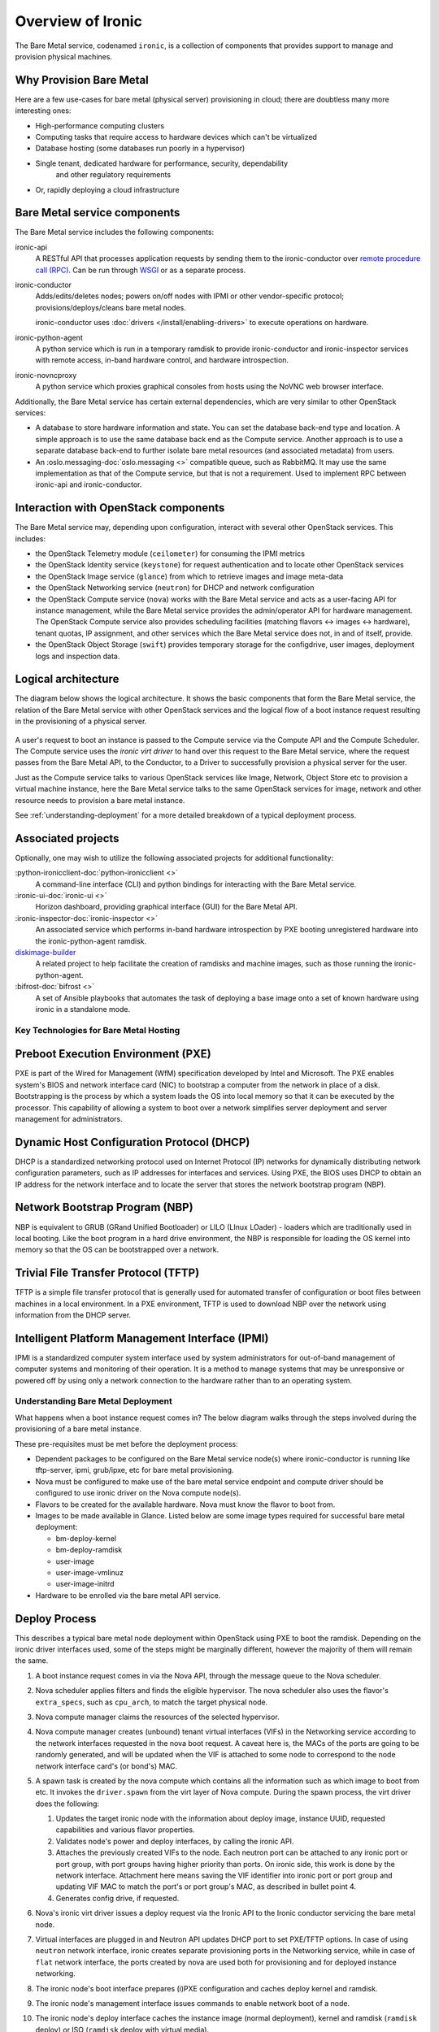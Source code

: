 ===========================
Overview of Ironic
===========================

The Bare Metal service, codenamed ``ironic``, is a collection of components
that provides support to manage and provision physical machines.

Why Provision Bare Metal
--------------------------

Here are a few use-cases for bare metal (physical server) provisioning in
cloud; there are doubtless many more interesting ones:

- High-performance computing clusters
- Computing tasks that require access to hardware devices which can't be
  virtualized
- Database hosting (some databases run poorly in a hypervisor)
- Single tenant, dedicated hardware for performance, security, dependability
   and other regulatory requirements
- Or, rapidly deploying a cloud infrastructure



Bare Metal service components
-----------------------------

The Bare Metal service includes the following components:

ironic-api
  A RESTful API that processes application requests by sending them to the
  ironic-conductor over `remote procedure call (RPC)`_. Can be run through
  WSGI_ or as a separate process.

ironic-conductor
  Adds/edits/deletes nodes; powers on/off nodes with IPMI or other
  vendor-specific protocol; provisions/deploys/cleans bare metal nodes.

  ironic-conductor uses :doc:`drivers </install/enabling-drivers>` to execute
  operations on hardware.

ironic-python-agent
  A python service which is run in a temporary ramdisk to provide
  ironic-conductor and ironic-inspector services with remote access, in-band
  hardware control, and hardware introspection.

ironic-novncproxy
  A python service which proxies graphical consoles from hosts using the
  NoVNC web browser interface.

Additionally, the Bare Metal service has certain external dependencies, which
are very similar to other OpenStack services:

- A database to store hardware information and state. You can set the database
  back-end type and location. A simple approach is to use the same database
  back end as the Compute service. Another approach is to use a separate
  database back-end to further isolate bare metal resources (and associated
  metadata) from users.

- An :oslo.messaging-doc:`oslo.messaging <>`
  compatible queue, such as RabbitMQ. It may use the same
  implementation as that of the Compute service, but that is not a requirement.
  Used to implement RPC between ironic-api and ironic-conductor.

Interaction with OpenStack components
-------------------------------------

The Bare Metal service may, depending upon configuration, interact with several
other OpenStack services. This includes:

- the OpenStack Telemetry module (``ceilometer``) for consuming the IPMI
  metrics
- the OpenStack Identity service (``keystone``) for request authentication and
  to locate other OpenStack services
- the OpenStack Image service (``glance``) from which to retrieve images and
  image meta-data
- the OpenStack Networking service (``neutron``) for DHCP and network
  configuration
- the OpenStack Compute service (``nova``) works with the Bare Metal service
  and acts as a user-facing API for instance management, while the Bare Metal
  service provides the admin/operator API for hardware management.  The
  OpenStack Compute service also provides scheduling facilities (matching
  flavors <-> images <-> hardware), tenant quotas, IP assignment, and other
  services which the Bare Metal service does not, in and of itself, provide.
- the OpenStack Object Storage (``swift``) provides temporary storage
  for the configdrive, user images, deployment logs and inspection data.


Logical architecture
--------------------

The diagram below shows the logical architecture. It shows the basic
components that form the Bare Metal service, the relation of the Bare Metal
service with other OpenStack services and the logical flow of a boot instance
request resulting in the provisioning of a physical server.

.. figure:: ../images/logical_architecture.png
   :alt: Logical Architecture

A user's request to boot an instance is passed to the Compute service via
the Compute API and the Compute Scheduler. The Compute service uses the
*ironic virt driver* to hand over this request to the Bare Metal service,
where the request passes from the Bare Metal API, to the Conductor, to a Driver
to successfully provision a physical server for the user.

Just as the Compute service talks to various OpenStack services like
Image, Network, Object Store etc to provision a virtual machine instance, here
the Bare Metal service talks to the same OpenStack services for image, network
and other resource needs to provision a bare metal instance.

See :ref:`understanding-deployment` for a more detailed breakdown of
a typical deployment process.


Associated projects
-------------------

Optionally, one may wish to utilize the following associated projects for
additional functionality:

:python-ironicclient-doc:`python-ironicclient <>`
  A command-line interface (CLI) and python bindings for interacting with the
  Bare Metal service.

:ironic-ui-doc:`ironic-ui <>`
  Horizon dashboard, providing graphical interface (GUI) for the Bare Metal
  API.

:ironic-inspector-doc:`ironic-inspector <>`
  An associated service which performs in-band hardware introspection by
  PXE booting unregistered hardware into the ironic-python-agent ramdisk.

diskimage-builder_
  A related project to help facilitate the creation of ramdisks and machine
  images, such as those running the ironic-python-agent.

:bifrost-doc:`bifrost <>`
  A set of Ansible playbooks that automates the task of deploying a base image
  onto a set of known hardware using ironic in a standalone mode.

.. _remote procedure call (RPC): https://en.wikipedia.org/wiki/Remote_procedure_call
.. _WSGI: https://en.wikipedia.org/wiki/Web_Server_Gateway_Interface
.. _diskimage-builder: https://docs.openstack.org/diskimage-builder/latest/


Key Technologies for Bare Metal Hosting
=======================================

Preboot Execution Environment (PXE)
-----------------------------------
PXE is part of the Wired for Management (WfM) specification developed by Intel
and Microsoft. The PXE enables system's BIOS and network interface card (NIC)
to bootstrap a computer from the network in place of a disk. Bootstrapping is
the process by which a system loads the OS into local memory so that it can be
executed by the processor. This capability of allowing a system to boot over a
network simplifies server deployment and server management for administrators.

Dynamic Host Configuration Protocol (DHCP)
------------------------------------------
DHCP is a standardized networking protocol used on Internet Protocol (IP)
networks for dynamically distributing network configuration parameters, such
as IP addresses for interfaces and services. Using PXE, the BIOS uses DHCP to
obtain an IP address for the network interface and to locate the server that
stores the network bootstrap program (NBP).

Network Bootstrap Program (NBP)
-------------------------------
NBP is equivalent to GRUB (GRand Unified Bootloader) or LILO (LInux LOader) -
loaders which are traditionally used in local booting. Like the boot program
in a hard drive environment, the NBP is responsible for loading the OS kernel
into memory so that the OS can be bootstrapped over a network.

Trivial File Transfer Protocol (TFTP)
-------------------------------------
TFTP is a simple file transfer protocol that is generally used for automated
transfer of configuration or boot files between machines in a local
environment.  In a PXE environment, TFTP is used to download NBP over the
network using information from the DHCP server.

Intelligent Platform Management Interface (IPMI)
------------------------------------------------
IPMI is a standardized computer system interface used by system administrators
for out-of-band management of computer systems and monitoring of their
operation. It is a method to manage systems that may be unresponsive or powered
off by using only a network connection to the hardware rather than to an
operating system.


.. _understanding-deployment:

Understanding Bare Metal Deployment
===================================

What happens when a boot instance request comes in? The below diagram walks
through the steps involved during the provisioning of a bare metal instance.

These pre-requisites must be met before the deployment process:

* Dependent packages to be configured on the Bare Metal service node(s)
  where ironic-conductor is running like tftp-server, ipmi, grub/ipxe, etc
  for bare metal provisioning.
* Nova must be configured to make use of the bare metal service endpoint
  and compute driver should be configured to use ironic driver on the Nova
  compute node(s).
* Flavors to be created for the available hardware. Nova must know the flavor
  to boot from.
* Images to be made available in Glance. Listed below are some image types
  required for successful bare metal deployment:

  -  bm-deploy-kernel
  -  bm-deploy-ramdisk
  -  user-image
  -  user-image-vmlinuz
  -  user-image-initrd

* Hardware to be enrolled via the bare metal API service.

Deploy Process
--------------

This describes a typical bare metal node deployment within OpenStack using PXE
to boot the ramdisk. Depending on the ironic driver interfaces used, some of
the steps might be marginally different, however the majority of them will
remain the same.

#. A boot instance request comes in via the Nova API, through the message
   queue to the Nova scheduler.

#. Nova scheduler applies filters and finds the eligible hypervisor. The nova
   scheduler also uses the flavor's ``extra_specs``, such as ``cpu_arch``, to
   match the target physical node.

#. Nova compute manager claims the resources of the selected hypervisor.

#. Nova compute manager creates (unbound) tenant virtual interfaces (VIFs) in
   the Networking service according to the network interfaces requested in the
   nova boot request. A caveat here is, the MACs of the ports are going to be
   randomly generated, and will be updated when the VIF is attached to some
   node to correspond to the node network interface card's (or bond's) MAC.


#. A spawn task is created by the nova compute which contains all
   the information such as which image to boot from etc. It invokes the
   ``driver.spawn`` from the virt layer of Nova compute. During the spawn
   process, the virt driver does the following:

   #. Updates the target ironic node with the information about deploy image,
      instance UUID, requested capabilities and various flavor properties.

   #. Validates node's power and deploy interfaces, by calling the ironic API.

   #. Attaches the previously created VIFs to the node. Each neutron port can
      be attached to any ironic port or port group, with port groups having
      higher priority than ports. On ironic side, this work is done by the
      network interface. Attachment here means saving the VIF identifier
      into ironic port or port group and updating VIF MAC to match the port's
      or port group's MAC, as described in bullet point 4.

   #. Generates config drive, if requested.

#. Nova's ironic virt driver issues a deploy request via the Ironic API to the
   Ironic conductor servicing the bare metal node.

#. Virtual interfaces are plugged in and Neutron API updates DHCP port to
   set PXE/TFTP options. In case of using ``neutron`` network interface,
   ironic creates separate provisioning ports in the Networking service, while
   in case of ``flat`` network interface, the ports created by nova are used
   both for provisioning and for deployed instance networking.

#. The ironic node's boot interface prepares (i)PXE configuration and caches
   deploy kernel and ramdisk.

#. The ironic node's management interface issues commands to enable network
   boot of a node.

#. The ironic node's deploy interface caches the instance image (normal
   deployment), kernel and ramdisk (``ramdisk`` deploy) or ISO (``ramdisk``
   deploy with virtual media).

#. The ironic node's power interface instructs the node to power on.

#. The node boots the deploy ramdisk.

#. Depending on the exact driver used, the deploy ramdisk downloads the image
   from a URL (:ref:`direct-deploy`) or the conductor uses SSH to execute
   commands (:ref:`ansible-deploy`). The URL can be generated by Swift
   API-compatible object stores, for example Swift itself or RadosGW, or
   provided by a user.

   The image deployment is done.

#. The node's boot interface switches pxe config to refer to instance images
   (or, in case of local boot, sets boot device to disk), and asks the ramdisk
   agent to soft power off the node. If the soft power off by the ramdisk agent
   fails, the bare metal node is powered off via IPMI/BMC call.

#. The deploy interface triggers the network interface to remove provisioning
   ports if they were created, and binds the tenant ports to the node if not
   already bound. Then the node is powered on.

   .. note:: There are 2 power cycles during bare metal deployment; the
             first time the node is powered-on when ramdisk is booted, the
             second time after the image is deployed.

#. The bare metal node's provisioning state is updated to ``active``.

Below is the diagram that describes the above process.

.. graphviz::

   digraph "Deployment Steps" {

       node [shape=box, style=rounded, fontsize=10];
       edge [fontsize=10];

       /* cylinder shape works only in graphviz 2.39+ */
       { rank=same; node [shape=cylinder]; "Nova DB"; "Ironic DB"; }
       { rank=same; "Nova API"; "Ironic API"; }
       { rank=same; "Nova Message Queue"; "Ironic Message Queue"; }
       { rank=same; "Ironic Conductor"; "TFTP Server"; }
       { rank=same; "Deploy Interface"; "Boot Interface"; "Power Interface";
                    "Management Interface"; }
       { rank=same; "Glance"; "Neutron"; }
       "Bare Metal Nodes" [shape=box3d];

       "Nova API" -> "Nova Message Queue" [label=" 1"];
       "Nova Message Queue" -> "Nova Conductor" [dir=both];
       "Nova Message Queue" -> "Nova Scheduler" [label=" 2"];
       "Nova Conductor" -> "Nova DB" [dir=both, label=" 3"];
       "Nova Message Queue" -> "Nova Compute" [dir=both];
       "Nova Compute" -> "Neutron" [label=" 4"];
       "Nova Compute" -> "Nova Ironic Virt Driver" [label=5];
       "Nova Ironic Virt Driver" -> "Ironic API" [label=6];
       "Ironic API" -> "Ironic Message Queue";
       "Ironic Message Queue" -> "Ironic Conductor" [dir=both];
       "Ironic API" -> "Ironic DB" [dir=both];
       "Ironic Conductor" -> "Ironic DB" [dir=both, label=16];
       "Ironic Conductor" -> "Boot Interface" [label="8, 14"];
       "Ironic Conductor" -> "Management Interface" [label=" 9"];
       "Ironic Conductor" -> "Deploy Interface" [label=10];
       "Deploy Interface" -> "Network Interface" [label="7, 15"];
       "Ironic Conductor" -> "Power Interface" [label=11];
       "Ironic Conductor" -> "Glance";
       "Network Interface" -> "Neutron";
       "Power Interface" -> "Bare Metal Nodes";
       "Management Interface" -> "Bare Metal Nodes";
       "TFTP Server" -> "Bare Metal Nodes" [label=12];
       "Ironic Conductor" -> "Bare Metal Nodes" [style=dotted, label=13];
       "Boot Interface" -> "TFTP Server";

   }


The following two examples describe what ironic is doing in more detail,
leaving out the actions performed by nova and some of the more advanced
options.

.. _direct-deploy-example:

Example: PXE Boot and Direct Deploy Process
---------------------------------------------

This process is how :ref:`direct-deploy` works.

.. figure:: ./../images/direct-deploy.svg
   :width: 100%

(From a `talk`_  and `slides`_)

.. _talk: https://www.openstack.org/summit/vancouver-2015/summit-videos/presentation/isn-and-039t-it-ironic-the-bare-metal-cloud
.. _slides: http://www.slideshare.net/devananda1/isnt-it-ironic-managing-a-bare-metal-cloud-osl-tes-2015

Deployment architecture
-----------------------

The Bare Metal RESTful API service is used to enroll hardware that the Bare
Metal service will manage. A cloud administrator usually registers it,
specifying their attributes such as MAC addresses and IPMI credentials.
There can be multiple instances of the API service.

The *ironic-conductor* process does the bulk of the work.  For security
reasons, it is advisable to place it on an isolated host, since it is the only
service that requires access to both the data plane and IPMI control plane.

There can be multiple instances of the conductor service to support
various class of drivers and also to manage fail over. Instances of the
conductor service should be on separate nodes. Each conductor can itself run
many drivers to operate heterogeneous hardware. This is depicted in the
following figure.

.. figure:: ../images/deployment_architecture_2.png
   :alt: Deployment Architecture

The API exposes a list of supported drivers and the names of conductor hosts
servicing them.
